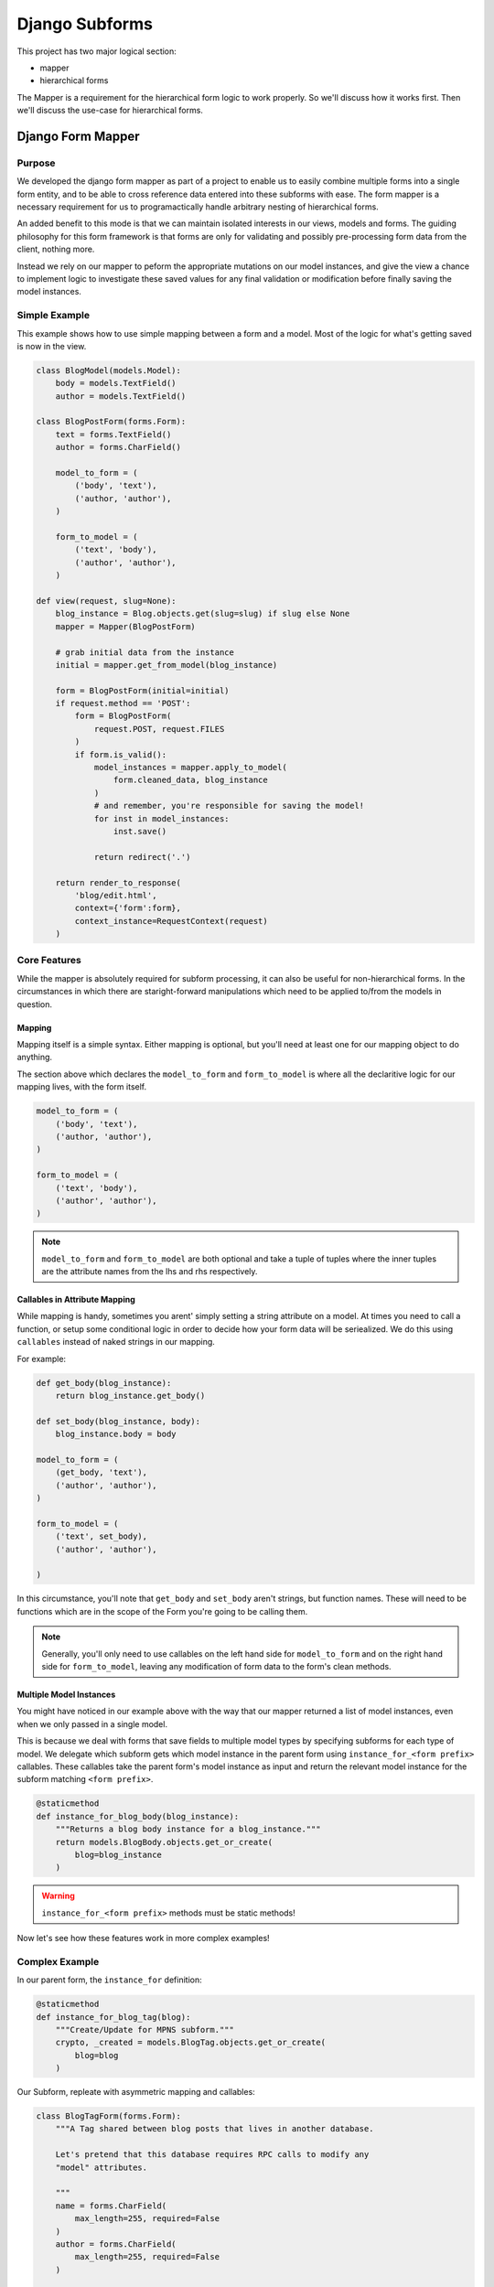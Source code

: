 ***************
Django Subforms
***************

This project has two major logical section:

- mapper
- hierarchical forms

The Mapper is a requirement for the hierarchical form logic to work properly.
So we'll discuss how it works first. Then we'll discuss the use-case for
hierarchical forms.

Django Form Mapper
==================

Purpose
^^^^^^^

We developed the django form mapper as part of a project to enable us to
easily combine multiple forms into a single form entity, and to be able
to cross reference data entered into these subforms with ease. The form
mapper is a necessary requirement for us to programactically handle
arbitrary nesting of hierarchical forms.

An added benefit to this mode is that we can maintain isolated interests
in our views, models and forms. The guiding philosophy for this form
framework is that forms are only for validating and possibly
pre-processing form data from the client, nothing more.

Instead we rely on our mapper to peform the appropriate mutations on our
model instances, and give the view a chance to implement logic to
investigate these saved values for any final validation or modification
before finally saving the model instances.


Simple Example
^^^^^^^^^^^^^^

This example shows how to use simple mapping between a form and a model.
Most of the logic for what's getting saved is now in the view.

.. sourcecode::

    class BlogModel(models.Model):
        body = models.TextField()
        author = models.TextField()

    class BlogPostForm(forms.Form):
        text = forms.TextField()
        author = forms.CharField()

        model_to_form = (
            ('body', 'text'),
            ('author, 'author'),
        )

        form_to_model = (
            ('text', 'body'),
            ('author', 'author'),
        )

    def view(request, slug=None):
        blog_instance = Blog.objects.get(slug=slug) if slug else None
        mapper = Mapper(BlogPostForm)

        # grab initial data from the instance
        initial = mapper.get_from_model(blog_instance)

        form = BlogPostForm(initial=initial)
        if request.method == 'POST':
            form = BlogPostForm(
                request.POST, request.FILES
            )
            if form.is_valid():
                model_instances = mapper.apply_to_model(
                    form.cleaned_data, blog_instance
                )
                # and remember, you're responsible for saving the model!
                for inst in model_instances:
                    inst.save()

                return redirect('.')

        return render_to_response(
            'blog/edit.html',
            context={'form':form},
            context_instance=RequestContext(request)
        )


Core Features
^^^^^^^^^^^^^

While the mapper is absolutely required for subform processing, it can also be useful
for non-hierarchical forms. In the circumstances in which there are staright-forward
manipulations which need to be applied to/from the models in question.

Mapping
"""""""

Mapping itself is a simple syntax. Either mapping is optional, but you'll need at least
one for our mapping object to do anything.

The section above which declares the ``model_to_form`` and ``form_to_model`` is where
all the declaritive logic for our mapping lives, with the form itself.

.. sourcecode::

        model_to_form = (
            ('body', 'text'),
            ('author, 'author'),
        )

        form_to_model = (
            ('text', 'body'),
            ('author', 'author'),
        )


.. note::
    ``model_to_form`` and ``form_to_model`` are both optional and take a tuple of tuples
    where the inner tuples are the attribute names from the lhs and rhs respectively.


Callables in Attribute Mapping
""""""""""""""""""""""""""""""

While mapping is handy, sometimes you arent' simply setting a string attribute on a model.
At times you need to call a function, or setup some conditional logic in order to decide
how your form data will be seriealized. We do this using ``callables`` instead of naked
strings in our mapping.

For example:

.. sourcecode::

    def get_body(blog_instance):
        return blog_instance.get_body()

    def set_body(blog_instance, body):
        blog_instance.body = body

    model_to_form = (
        (get_body, 'text'),
        ('author', 'author'),
    )

    form_to_model = (
        ('text', set_body),
        ('author', 'author'),

    )


In this circumstance, you'll note that ``get_body`` and ``set_body`` aren't strings, but function names. These will need to be functions which are in the scope of the Form you're going to be calling them.

.. note:: Generally, you'll only need to use callables on the left hand side for ``model_to_form``
    and on the right hand side for ``form_to_model``, leaving any modification of form data to
    the form's clean methods.

Multiple Model Instances
""""""""""""""""""""""""

You might have noticed in our example above with the way that our mapper returned a list of
model instances, even when we only passed in a single model.

This is because we deal with forms that save fields to multiple model types by specifying
subforms for each type of model. We delegate which subform gets which model instance in the
parent form using ``instance_for_<form prefix>`` callables. These callables take the parent
form's model instance as input and return the relevant model instance for the subform matching
``<form prefix>``.

.. sourcecode::

    @staticmethod
    def instance_for_blog_body(blog_instance):
        """Returns a blog body instance for a blog_instance."""
        return models.BlogBody.objects.get_or_create(
            blog=blog_instance
        )

.. warning:: ``instance_for_<form prefix>`` methods must be static methods!

Now let's see how these features work in more complex examples!


Complex Example
^^^^^^^^^^^^^^^

In our parent form, the ``instance_for`` definition:

.. sourcecode::

    @staticmethod
    def instance_for_blog_tag(blog):
        """Create/Update for MPNS subform."""
        crypto, _created = models.BlogTag.objects.get_or_create(
            blog=blog
        )


Our Subform, repleate with asymmetric mapping and callables:

.. sourcecode::

    class BlogTagForm(forms.Form):
        """A Tag shared between blog posts that lives in another database.

        Let's pretend that this database requires RPC calls to modify any
        "model" attributes.

        """
        name = forms.CharField(
            max_length=255, required=False
        )
        author = forms.CharField(
            max_length=255, required=False
        )

        def set_author(blog_tag, author_name):
            """Set the author_name."""
            if author_name:
                blog_tag.set_author_name(author_name)

        def set_tag_name(blog_tag, tag_name):
            """Set the tag_name."""
            blog_tag.set_tag_name(tag_name)

        form_to_model = (
            ('name', set_name),
            ('author', set_author),
        )


The abriged view in which these data are saved:

.. sourcecode::

    def edit_blog_with_tags(request, blog_post):
        """Edit an application's Service Settings."""
        blog = Blog.objects.select_related().get(pk=blog_post.pk)
        mapr = mapper.Mapper(BlogForm)
        initial = mapr.get_form_data(blog)
        form = form_class(app, initial=initial)
        if request.method == 'POST':
            form = form_class(
                app,
                data=request.POST,
                files=request.FILES,
            )
            if form.is_valid():
                conf_forms = dict(form.subform_instances)
                model_instances = mapr.apply_form_data(form.cleaned_data, app)
                for model_instance in model_instances:
                    model_instance.save()

                # We successfully POST'ed, let's reload page.
                return http.HttpResponseRedirect(
                    urlresolvers.reverse(
                        'blog_detail_view', args=[blog.pk]
                    )
                )

        return direct_to_template(
            request,
            'blog/edit.html', {
                'form': form,
                'blog': blog,
            }
        )


Hierarchical Forms
==================


Purpose
^^^^^^^

There's really no good reason that I can think of for needing this
solution. At UA we found our selves in a situation in which the
configuration of multiple services depended on single form fields. The
best way to solve that problem is just to not store configuration data
that way. Due the to the way our system evolved organically, and our
sunsetting schedules, it was deemed not worth the effort to change how
these values were saved. Instead we implemented this idea of
hierarchical forms which has a major advantage in that it allows you to
inspect all of the data between subforms before concluding that the set
of forms is valid in its entirety.

.. warning:: Unless you know what you're doing, don't use hierarchical
    forms.

.. warning:: Form mapper is required for use with hierarchical forms.


Simple Example
^^^^^^^^^^^^^^

The basic usecase is to crosscheck data between some subset of subforms.
Here, the ``crosscheck_forms`` function is just taken from our actual
``ApplicationSettingsForm``, since it'd be hard to contrive something
equally well.

.. sourcecode::

    class ParentForm(HierarchicalFormBase):

        def is_valid(self):
            is_valid = super(ParentForm, self).is_valid() # calls all subforms' is_valid()
            if not is_valid:
                return false

            form_results = {}
            for attr, form in self.subform_instances:
                if self.cleaned_data.get(attr)
                    if not form.is_valid()
                        return False

                    form_results[attr] = form

            self.form_results = form_results

            return self.crosscheck_forms(self.form_results)

        def crosscheck_forms(self, forms):
            """Check field values between forms on a single page."""
            has_errors = False
            error_msg = 'Android Packages names must agree!'

            datum = lambda x, y: forms[x].cleaned_data.get(y)

            # Check if multiple forms modify the same values
            blog_attributes = (
                'tag', 'author', 'body', 'title'
            )

            # Say for example we have multiple fields which modify
            # our blog's title -- we want to see if any of them are
            # different and throw an error if they are.
            blog_data = [
                (name, datum(name, 'title')) for name, form in [
                    (name, forms.get(name)) for name in blog_attributes
                        if forms.get(name)
                ]
            ]
            if len(set([data[1] for data in blog_data])) > 1:
                # If we have more than one value for android packages,
                # then we have a problem.
                for form_name, attr_value in blog_data:
                    self._create_or_append(
                        forms, form_name, 'title', error_msg
                    )
                    has_errors = True

            return not has_errors

Core Features
^^^^^^^^^^^^^

Subform config
""""""""""""""

At UA, the ``subform_config`` is provided at runtime by the view based on circumstances.
From a parent form's ``subform_config`` it creates a list of subform_instances which contain
state for the form fields they define.

See the documentation on how the ``subform_configs`` module works.

If you're hardcoding your ``subform_config``, then the format is as follows:

.. sourcecode::

    self.subform_config = (
        ('form1_prefix', forms.Subform1),
        ('form2_prefix', forms.Subform2),
    )


.. warning:: The prefix in the subform_config must match the prefix in the form class definition!


Boolean Fields
""""""""""""""

To aide validation, we only validate those subforms which have had a boolean field
toggled to true in the parent form. Typically this is done using javascript
triggering on the .onChange() event emitter for any of the inputs within a subform.


``is_valid()``
""""""""""""""

By default, the HierarchicalFormBase (which your parent form inherits from) will call
the ``is_valid()`` function on each of the subforms that have been toggled as _modified_
on the parent form. You can then call out to things like a custom cross-form checker
(like we do in the example above) to double check that there aren't conflicts.


Testing
=======

The tests are pretty simple and don't rely on any external services. You
shouldn't have any issues firing off the tests with this commandline.

.. sourcecode::

    python setup.py develop
    python -m unittest discover


